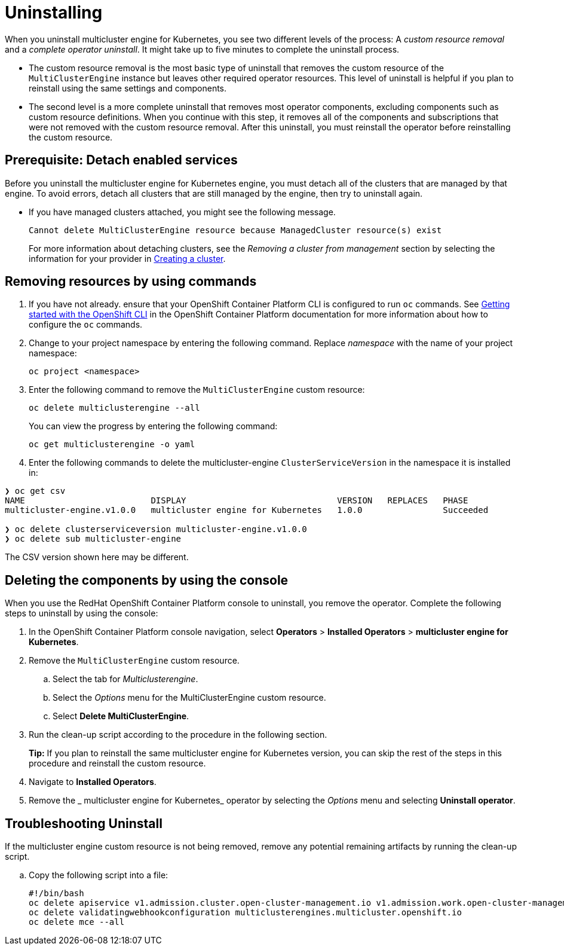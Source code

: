 [#uninstalling]
= Uninstalling

When you uninstall multicluster engine for Kubernetes, you see two different levels of the process: A _custom resource removal_ and a _complete operator uninstall_. It might take up to five minutes to complete the uninstall process.

- The custom resource removal is the most basic type of uninstall that removes the custom resource of the `MultiClusterEngine` instance but leaves other required operator resources. This level of uninstall is helpful if you plan to reinstall using the same settings and components.

- The second level is a more complete uninstall that removes most operator components, excluding components such as custom resource definitions. When you continue with this step, it removes all of the components and subscriptions that were not removed with the custom resource removal. After this uninstall, you must reinstall the operator before reinstalling the custom resource.

[#prerequisite-detach]
== Prerequisite: Detach enabled services

Before you uninstall the multicluster engine for Kubernetes engine, you must detach all of the clusters that are managed by that engine. To avoid errors, detach all clusters that are still managed by the engine, then try to uninstall again.

* If you have managed clusters attached, you might see the following message.

+
----
Cannot delete MultiClusterEngine resource because ManagedCluster resource(s) exist
----

+
For more information about detaching clusters, see the _Removing a cluster from management_ section by selecting the information for your provider in xref:./cluster_create_cli.adoc#creating-a-cluster[Creating a cluster]. 

[#removing-a-multiclusterengine-instance-by-using-commands]
== Removing resources by using commands

. If you have not already. ensure that your OpenShift Container Platform CLI is configured to run `oc` commands. See https://access.redhat.com/documentation/en-us/openshift_container_platform/4.8/html/cli_tools/openshift-cli-oc#cli-getting-started[Getting started with the OpenShift CLI] in the OpenShift Container Platform documentation for more information about how to configure the `oc` commands. 

. Change to your project namespace by entering the following command. Replace _namespace_ with the name of your project namespace:
+
----
oc project <namespace>
----

. Enter the following command to remove the `MultiClusterEngine` custom resource:
+
----
oc delete multiclusterengine --all
----
+
You can view the progress by entering the following command: 
+
----
oc get multiclusterengine -o yaml
----

. Enter the following commands to delete the multicluster-engine `ClusterServiceVersion` in the namespace it is installed in:
----
❯ oc get csv
NAME                         DISPLAY                              VERSION   REPLACES   PHASE
multicluster-engine.v1.0.0   multicluster engine for Kubernetes   1.0.0                Succeeded

❯ oc delete clusterserviceversion multicluster-engine.v1.0.0
❯ oc delete sub multicluster-engine
----

The CSV version shown here may be different.

[#deleting-the-components-by-using-the-console]
== Deleting the components by using the console

When you use the RedHat OpenShift Container Platform console to uninstall, you remove the operator. Complete the following steps to uninstall by using the console:

. In the OpenShift Container Platform console navigation, select *Operators* > *Installed Operators* > *multicluster engine for Kubernetes*.

. Remove the `MultiClusterEngine` custom resource.
.. Select the tab for _Multiclusterengine_.

.. Select the _Options_ menu for the MultiClusterEngine custom resource.

.. Select *Delete MultiClusterEngine*.

. Run the clean-up script according to the procedure in the following section.
+
*Tip:* If you plan to reinstall the same 
multicluster engine for Kubernetes version, you can skip the rest of the steps in this procedure and reinstall the custom resource.

. Navigate to *Installed Operators*.

. Remove the _
multicluster engine for Kubernetes_ operator by selecting the _Options_ menu and selecting *Uninstall operator*.

[#troubleshoot-uninstall]
== Troubleshooting Uninstall

If the multicluster engine custom resource is not being removed, remove any potential remaining artifacts by running the clean-up script. 

.. Copy the following script into a file:
+
----
#!/bin/bash
oc delete apiservice v1.admission.cluster.open-cluster-management.io v1.admission.work.open-cluster-management.io
oc delete validatingwebhookconfiguration multiclusterengines.multicluster.openshift.io
oc delete mce --all 
----